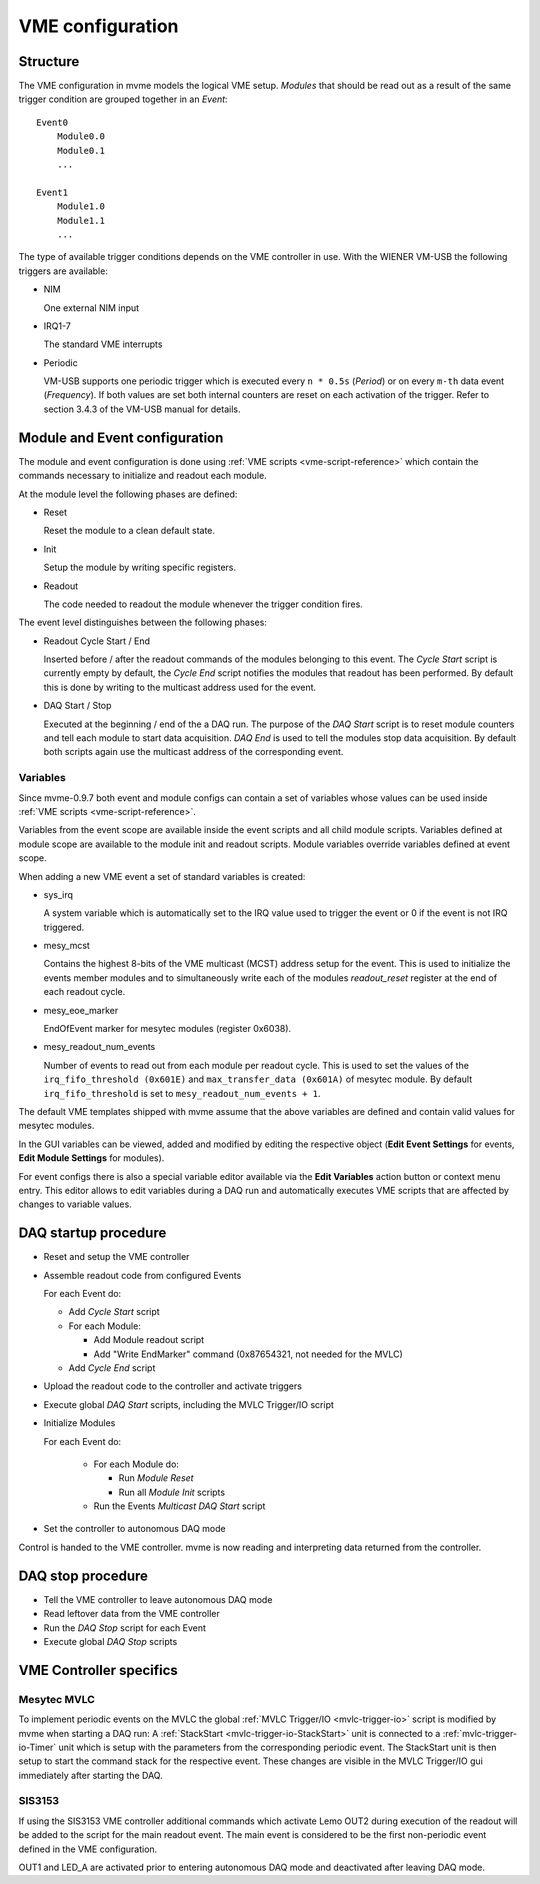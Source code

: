 .. highlight:: none

.. _vme-config-reference:

==================================================
VME configuration
==================================================

Structure
---------

The VME configuration in mvme models the logical VME setup. *Modules* that
should be read out as a result of the same trigger condition are grouped
together in an *Event*: ::

    Event0
        Module0.0
        Module0.1
        ...

    Event1
        Module1.0
        Module1.1
        ...

The type of available trigger conditions depends on the VME controller in use.
With the WIENER VM-USB the following triggers are available:

* NIM

  One external NIM input

* IRQ1-7

  The standard VME interrupts

* Periodic

  VM-USB supports one periodic trigger which is executed every ``n * 0.5s``
  (*Period*) or on every ``m-th`` data event (*Frequency*). If both values are
  set both internal counters are reset on each activation of the trigger. Refer
  to section 3.4.3 of the VM-USB manual for details.


Module and Event configuration
------------------------------

The module and event configuration is done using :ref:`VME scripts
<vme-script-reference>` which contain the commands necessary to initialize and
readout each module.

At the module level the following phases are defined:

* Reset

  Reset the module to a clean default state.

* Init

  Setup the module by writing specific registers.

* Readout

  The code needed to readout the module whenever the trigger condition fires.

The event level distinguishes between the following phases:

* Readout Cycle Start / End

  Inserted before / after the readout commands of the modules belonging to this
  event. The *Cycle Start* script is currently empty by default, the *Cycle
  End* script notifies the modules that readout has been performed. By default
  this is done by writing to the multicast address used for the event.

* DAQ Start / Stop

  Executed at the beginning / end of the a DAQ run. The purpose of the *DAQ
  Start* script is to reset module counters and tell each module to start data
  acquisition. *DAQ End* is used to tell the modules stop data acquisition. By
  default both scripts again use the multicast address of the corresponding
  event.


Variables
~~~~~~~~~

Since mvme-0.9.7 both event and module configs can contain a set of variables
whose values can be used inside :ref:`VME scripts <vme-script-reference>`.

Variables from the event scope are available inside the event scripts and all
child module scripts. Variables defined at module scope are available to the
module init and readout scripts. Module variables override variables defined at
event scope.

When adding a new VME event a set of standard variables is created:

* sys_irq

  A system variable which is automatically set to the IRQ value used to trigger
  the event or 0 if the event is not IRQ triggered.

* mesy_mcst

  Contains the highest 8-bits of the VME multicast (MCST) address setup for the
  event. This is used to initialize the events member modules and to
  simultaneously write each of the modules *readout_reset* register at the end
  of each readout cycle.

* mesy_eoe_marker

  EndOfEvent marker for mesytec modules (register 0x6038).

* mesy_readout_num_events

  Number of events to read out from each module per readout cycle. This is used
  to set the values of the ``irq_fifo_threshold (0x601E)`` and
  ``max_transfer_data (0x601A)`` of mesytec module. By default
  ``irq_fifo_threshold`` is set to ``mesy_readout_num_events + 1``.

The default VME templates shipped with mvme assume that the above variables are
defined and contain valid values for mesytec modules.

In the GUI variables can be viewed, added and modified by editing the
respective object (**Edit Event Settings** for events, **Edit Module Settings**
for modules).

For event configs there is also a special variable editor available via the
**Edit Variables** action button or context menu entry. This editor allows to
edit variables during a DAQ run and automatically executes VME scripts that are
affected by changes to variable values.

.. autofigure:: images/vme_config_event_variable_editor.png

   Event Variable Editor with system and custom variables

.. _vme-config-daq-start:

DAQ startup procedure
---------------------

* Reset and setup the VME controller
* Assemble readout code from configured Events

  For each Event do:

  * Add *Cycle Start* script
  * For each Module:

    * Add Module readout script
    * Add "Write EndMarker" command (0x87654321, not needed for the MVLC)

  * Add *Cycle End* script

* Upload the readout code to the controller and activate triggers
* Execute global *DAQ Start* scripts, including the MVLC Trigger/IO script
* Initialize Modules

  For each Event do:

    * For each Module do:

      * Run *Module Reset*
      * Run all *Module Init* scripts

    * Run the Events *Multicast DAQ Start* script

* Set the controller to autonomous DAQ mode

Control is handed to the VME controller. mvme is now reading and
interpreting data returned from the controller.

.. _vme-config-daq-stop:

DAQ stop procedure
------------------

* Tell the VME controller to leave autonomous DAQ mode
* Read leftover data from the VME controller
* Run the *DAQ Stop* script for each Event
* Execute global *DAQ Stop* scripts

VME Controller specifics
------------------------

Mesytec MVLC
~~~~~~~~~~~~
To implement periodic events on the MVLC the global :ref:`MVLC Trigger/IO
<mvlc-trigger-io>` script is modified by mvme when starting a DAQ run: A
:ref:`StackStart <mvlc-trigger-io-StackStart>` unit is connected to a
:ref:`mvlc-trigger-io-Timer` unit which is setup with the parameters from the
corresponding periodic event. The StackStart unit is then setup to start the
command stack for the respective event. These changes are visible in the MVLC
Trigger/IO gui immediately after starting the DAQ.

SIS3153
~~~~~~~

If using the SIS3153 VME controller additional commands which activate Lemo
OUT2 during execution of the readout will be added to the script for the main
readout event. The main event is considered to be the first non-periodic event
defined in the VME configuration.

OUT1 and LED_A are activated prior to entering autonomous DAQ mode and
deactivated after leaving DAQ mode.
